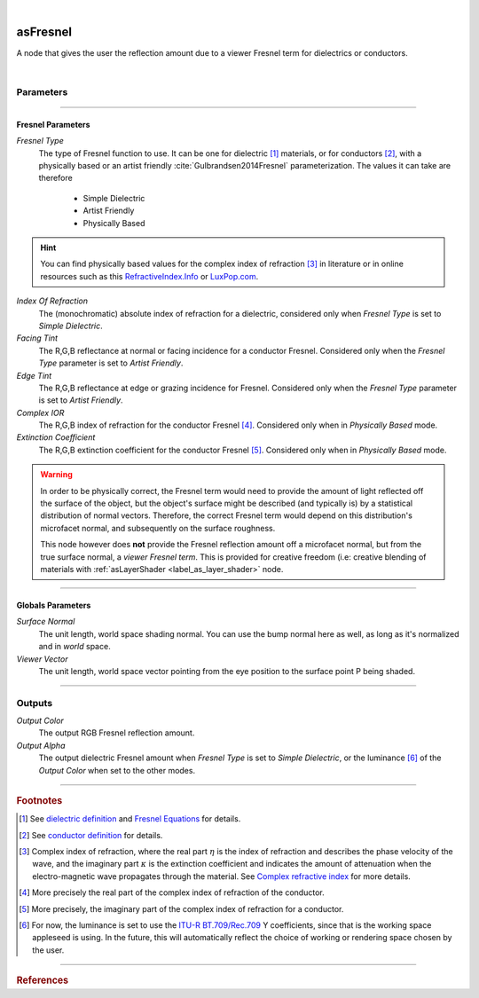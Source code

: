 .. _label_as_fresnel:

.. fix_img_align::

|
 
.. image:: /_images/icons/asFresnel.png
   :width: 128px
   :align: left
   :height: 128px
   :alt: Fresnel Icon

asFresnel
*********

A node that gives the user the reflection amount due to a viewer Fresnel term for dielectrics or conductors.

|

Parameters
----------

.. bogus directive to silence warnings::

-----

Fresnel Parameters
^^^^^^^^^^^^^^^^^^

*Fresnel Type*
    The type of Fresnel function to use. It can be one for dielectric [#]_ materials, or for conductors [#]_, with a physically based or an artist friendly :cite:`Gulbrandsen2014Fresnel` parameterization.
    The values it can take are therefore

        * Simple Dielectric
        * Artist Friendly
        * Physically Based

.. hint::

   You can find physically based values for the complex index of refraction [#]_ in literature or in online resources such as this `RefractiveIndex.Info <https://refractiveindex.info/>`_ or `LuxPop.com <http://www.luxpop.com/HU_v172.cgi?OpCode=73>`_.

*Index Of Refraction*
    The (monochromatic) absolute index of refraction for a dielectric, considered only when *Fresnel Type* is set to *Simple Dielectric*.

*Facing Tint*
    The R,G,B reflectance at normal or facing incidence for a conductor Fresnel. Considered only when the *Fresnel Type* parameter is set to *Artist Friendly*.

*Edge Tint*
    The R,G,B reflectance at edge or grazing incidence for Fresnel. Considered only when the *Fresnel Type* parameter is set to *Artist Friendly*.

*Complex IOR*
    The R,G,B index of refraction for the conductor Fresnel [#]_. Considered only when in *Physically Based* mode.

*Extinction Coefficient*
    The R,G,B extinction coefficient for the conductor Fresnel [#]_. Considered only when in *Physically Based* mode.

.. warning::
   
   In order to be physically correct, the Fresnel term would need to provide the amount of light reflected off the surface of the object, but the object's surface might be described (and typically is) by a statistical distribution of normal vectors. Therefore, the correct Fresnel term would depend on this distribution's microfacet normal, and subsequently on the surface roughness.

   This node however does **not** provide the Fresnel reflection amount off a microfacet normal, but from the true surface normal, a *viewer Fresnel term*.
   This is provided for creative freedom (i.e: creative blending of materials with :ref:`asLayerShader <label_as_layer_shader>` node.

-----

Globals Parameters
^^^^^^^^^^^^^^^^^^

*Surface Normal*
    The unit length, world space shading normal. You can use the bump normal here as well, as long as it's normalized and in *world* space.

*Viewer Vector*
    The unit length, world space vector pointing from the eye position to the surface point P being shaded.

-----

Outputs
-------

*Output Color*
    The output RGB Fresnel reflection amount.

*Output Alpha*
    The output  dielectric Fresnel amount when *Fresnel Type* is set to *Simple Dielectric*, or the luminance [#]_ of the *Output Color* when set to the other modes.

-----

.. rubric:: Footnotes

.. [#] See `dielectric definition <https://en.wikipedia.org/wiki/Dielectric>`_ and `Fresnel Equations <https://en.wikipedia.org/wiki/Fresnel_equations>`_ for details.

.. [#] See `conductor definition <https://en.wikipedia.org/wiki/Electrical_conductor>`_ for details.

.. [#] Complex index of refraction, where the real part :math:`\eta` is the index of refraction and describes the phase velocity of the wave, and the imaginary part :math:`\kappa` is the extinction coefficient and indicates the amount of attenuation when the electro-magnetic wave propagates through the material.
   See `Complex refractive index <https://en.wikipedia.org/wiki/Refractive_index#Complex_refractive_index>`_ for more details.

.. [#] More precisely the real part of the complex index of refraction of the conductor.

.. [#]  More precisely, the imaginary part of the complex index of refraction for a conductor.

.. [#] For now, the luminance is set to use the `ITU-R BT.709/Rec.709 <https://www.itu.int/rec/R-REC-BT.709/>`_ Y coefficients, since that is the working space appleseed is using. In the future, this will automatically reflect the choice of working or rendering space chosen by the user.

-----

.. rubric:: References

.. bibliography:: /bibtex/references.bib
    :filter: docname in docnames


